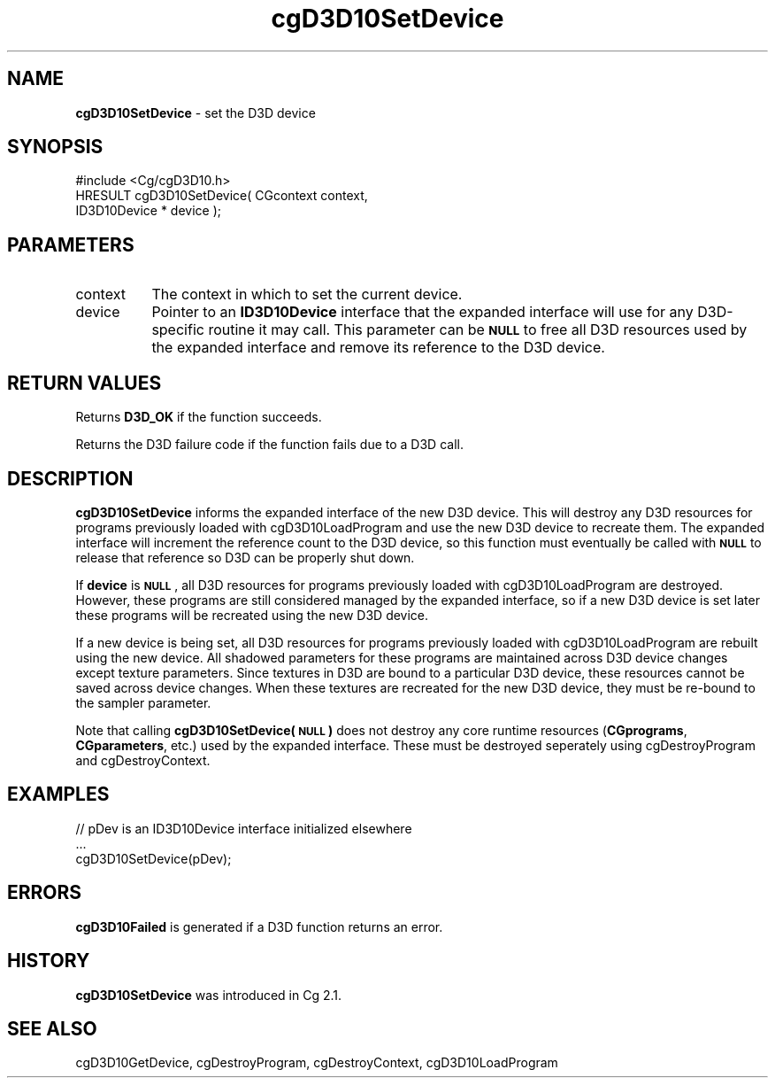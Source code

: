 .de Sh \" Subsection heading
.br
.if t .Sp
.ne 5
.PP
\fB\\$1\fR
.PP
..
.de Sp \" Vertical space (when we can't use .PP)
.if t .sp .5v
.if n .sp
..
.de Vb \" Begin verbatim text
.ft CW
.nf
.ne \\$1
..
.de Ve \" End verbatim text
.ft R
.fi
..
.tr \(*W-
.ds C+ C\v'-.1v'\h'-1p'\s-2+\h'-1p'+\s0\v'.1v'\h'-1p'
.ie n \{\
.    ds -- \(*W-
.    ds PI pi
.    if (\n(.H=4u)&(1m=24u) .ds -- \(*W\h'-12u'\(*W\h'-12u'-\" diablo 10 pitch
.    if (\n(.H=4u)&(1m=20u) .ds -- \(*W\h'-12u'\(*W\h'-8u'-\"  diablo 12 pitch
.    ds L" ""
.    ds R" ""
.    ds C` ""
.    ds C' ""
'br\}
.el\{\
.    ds -- \|\(em\|
.    ds PI \(*p
.    ds L" ``
.    ds R" ''
'br\}
.ie \n(.g .ds Aq \(aq
.el       .ds Aq '
.ie \nF \{\
.    de IX
.    tm Index:\\$1\t\\n%\t"\\$2"
..
.    nr % 0
.    rr F
.\}
.el \{\
.    de IX
..
.\}
.    \" fudge factors for nroff and troff
.if n \{\
.    ds #H 0
.    ds #V .8m
.    ds #F .3m
.    ds #[ \f1
.    ds #] \fP
.\}
.if t \{\
.    ds #H ((1u-(\\\\n(.fu%2u))*.13m)
.    ds #V .6m
.    ds #F 0
.    ds #[ \&
.    ds #] \&
.\}
.    \" simple accents for nroff and troff
.if n \{\
.    ds ' \&
.    ds ` \&
.    ds ^ \&
.    ds , \&
.    ds ~ ~
.    ds /
.\}
.if t \{\
.    ds ' \\k:\h'-(\\n(.wu*8/10-\*(#H)'\'\h"|\\n:u"
.    ds ` \\k:\h'-(\\n(.wu*8/10-\*(#H)'\`\h'|\\n:u'
.    ds ^ \\k:\h'-(\\n(.wu*10/11-\*(#H)'^\h'|\\n:u'
.    ds , \\k:\h'-(\\n(.wu*8/10)',\h'|\\n:u'
.    ds ~ \\k:\h'-(\\n(.wu-\*(#H-.1m)'~\h'|\\n:u'
.    ds / \\k:\h'-(\\n(.wu*8/10-\*(#H)'\z\(sl\h'|\\n:u'
.\}
.    \" troff and (daisy-wheel) nroff accents
.ds : \\k:\h'-(\\n(.wu*8/10-\*(#H+.1m+\*(#F)'\v'-\*(#V'\z.\h'.2m+\*(#F'.\h'|\\n:u'\v'\*(#V'
.ds 8 \h'\*(#H'\(*b\h'-\*(#H'
.ds o \\k:\h'-(\\n(.wu+\w'\(de'u-\*(#H)/2u'\v'-.3n'\*(#[\z\(de\v'.3n'\h'|\\n:u'\*(#]
.ds d- \h'\*(#H'\(pd\h'-\w'~'u'\v'-.25m'\f2\(hy\fP\v'.25m'\h'-\*(#H'
.ds D- D\\k:\h'-\w'D'u'\v'-.11m'\z\(hy\v'.11m'\h'|\\n:u'
.ds th \*(#[\v'.3m'\s+1I\s-1\v'-.3m'\h'-(\w'I'u*2/3)'\s-1o\s+1\*(#]
.ds Th \*(#[\s+2I\s-2\h'-\w'I'u*3/5'\v'-.3m'o\v'.3m'\*(#]
.ds ae a\h'-(\w'a'u*4/10)'e
.ds Ae A\h'-(\w'A'u*4/10)'E
.    \" corrections for vroff
.if v .ds ~ \\k:\h'-(\\n(.wu*9/10-\*(#H)'\s-2\u~\d\s+2\h'|\\n:u'
.if v .ds ^ \\k:\h'-(\\n(.wu*10/11-\*(#H)'\v'-.4m'^\v'.4m'\h'|\\n:u'
.    \" for low resolution devices (crt and lpr)
.if \n(.H>23 .if \n(.V>19 \
\{\
.    ds : e
.    ds 8 ss
.    ds o a
.    ds d- d\h'-1'\(ga
.    ds D- D\h'-1'\(hy
.    ds th \o'bp'
.    ds Th \o'LP'
.    ds ae ae
.    ds Ae AE
.\}
.rm #[ #] #H #V #F C
.IX Title "cgD3D10SetDevice 3"
.TH cgD3D10SetDevice 3 "Cg Toolkit 3.0" "perl v5.10.0" "Cg Direct3D10 Runtime API"
.if n .ad l
.nh
.SH "NAME"
\&\fBcgD3D10SetDevice\fR \- set the D3D device
.SH "SYNOPSIS"
.IX Header "SYNOPSIS"
.Vb 1
\&  #include <Cg/cgD3D10.h>
\&
\&  HRESULT cgD3D10SetDevice( CGcontext context,
\&                            ID3D10Device * device );
.Ve
.SH "PARAMETERS"
.IX Header "PARAMETERS"
.IP "context" 8
.IX Item "context"
The context in which to set the current device.
.IP "device" 8
.IX Item "device"
Pointer to an \fBID3D10Device\fR interface that the expanded interface will
use for any D3D\-specific routine it may call. This parameter can be \fB\s-1NULL\s0\fR
to free all D3D resources used by the expanded interface and remove its
reference to the D3D device.
.SH "RETURN VALUES"
.IX Header "RETURN VALUES"
Returns \fBD3D_OK\fR if the function succeeds.
.PP
Returns the D3D failure code if the function fails due to a D3D call.
.SH "DESCRIPTION"
.IX Header "DESCRIPTION"
\&\fBcgD3D10SetDevice\fR informs the expanded interface of the new D3D device.
This will destroy any D3D resources for programs previously loaded with
cgD3D10LoadProgram and use the new D3D device to recreate them. The
expanded interface will increment the reference count to the D3D device,
so this function must eventually be called with \fB\s-1NULL\s0\fR to release that
reference so D3D can be properly shut down.
.PP
If \fBdevice\fR is \fB\s-1NULL\s0\fR, all D3D resources for programs previously loaded
with cgD3D10LoadProgram are destroyed. However, these
programs are still considered managed by the expanded interface, so if a
new D3D device is set later these programs will be recreated using the new
D3D device.
.PP
If a new device is being set, all D3D resources for programs previously
loaded with cgD3D10LoadProgram are rebuilt using the new
device. All shadowed parameters for these programs are maintained across D3D
device changes except texture parameters. Since textures in D3D are bound to
a particular D3D device, these resources cannot be saved across device changes.
When these textures are recreated for the new D3D device, they must be re-bound
to the sampler parameter.
.PP
Note that calling \fBcgD3D10SetDevice(\s-1NULL\s0)\fR does not destroy any core runtime
resources (\fBCGprograms\fR, \fBCGparameters\fR, etc.) used by the expanded interface.
These must be destroyed seperately using cgDestroyProgram
and cgDestroyContext.
.SH "EXAMPLES"
.IX Header "EXAMPLES"
.Vb 3
\&  // pDev is an ID3D10Device interface initialized elsewhere
\&  ...
\&  cgD3D10SetDevice(pDev);
.Ve
.SH "ERRORS"
.IX Header "ERRORS"
\&\fBcgD3D10Failed\fR is generated if a D3D function returns an error.
.SH "HISTORY"
.IX Header "HISTORY"
\&\fBcgD3D10SetDevice\fR was introduced in Cg 2.1.
.SH "SEE ALSO"
.IX Header "SEE ALSO"
cgD3D10GetDevice,
cgDestroyProgram,
cgDestroyContext,
cgD3D10LoadProgram
